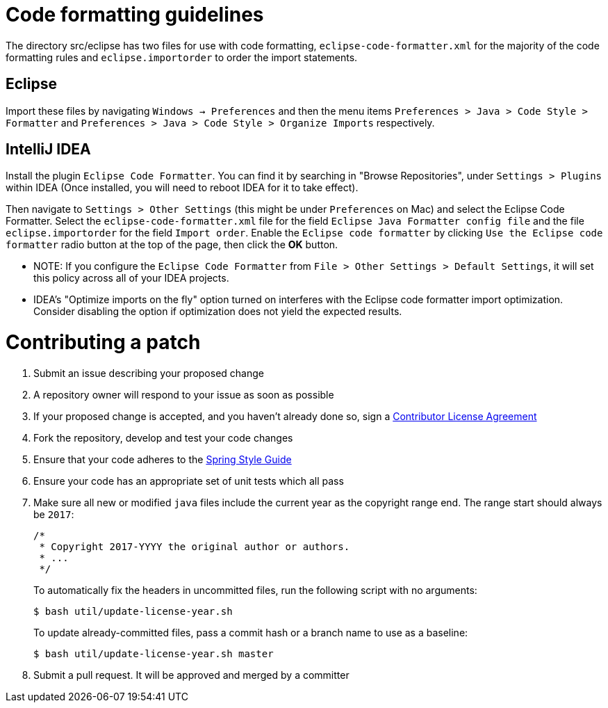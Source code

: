 = Code formatting guidelines

The directory src/eclipse has two files for use with code formatting, `eclipse-code-formatter.xml` for the majority of the code formatting rules and `eclipse.importorder` to order the import statements.

== Eclipse
Import these files by navigating `Windows -> Preferences` and then the menu items
`Preferences > Java > Code Style > Formatter` and `Preferences > Java > Code Style >
Organize Imports` respectively.

== IntelliJ IDEA
Install the plugin `Eclipse Code Formatter`.
You can find it by searching in "Browse Repositories", under `Settings > Plugins` within IDEA (Once installed, you will need to reboot IDEA for it to take effect).

Then navigate to `Settings > Other Settings` (this might be under `Preferences` on Mac) and select the Eclipse Code Formatter.
Select the `eclipse-code-formatter.xml` file for the field `Eclipse Java Formatter config file` and the file `eclipse.importorder` for the field `Import order`.
Enable the `Eclipse code formatter` by clicking `Use the Eclipse code formatter` radio button at the top of the page, then click the *OK* button.

* NOTE: If you configure the `Eclipse Code Formatter` from `File > Other Settings > Default Settings`, it will set this policy across all of your IDEA projects.

* IDEA's "Optimize imports on the fly" option turned on interferes with the Eclipse code formatter import optimization.
Consider disabling the option if optimization does not yield the expected results.

= Contributing a patch

1. Submit an issue describing your proposed change

1. A repository owner will respond to your issue as soon as possible

1. If your proposed change is accepted, and you haven't already done so, sign a
https://cla.pivotal.io/[Contributor License Agreement]

1. Fork the repository, develop and test your code changes

1. Ensure that your code adheres to the
https://github.com/spring-projects/spring-framework/wiki/Code-Style[Spring Style
Guide]

1. Ensure your code has an appropriate set of unit tests which all pass

1. Make sure all new or modified `java` files include the current year as the copyright range end.
The range start should always be `2017`:

 /*
  * Copyright 2017-YYYY the original author or authors.
  * ...
  */
+
To automatically fix the headers in uncommitted files, run the following script with no arguments:

 $ bash util/update-license-year.sh
+
To update already-committed files, pass a commit hash or a branch name to use as a baseline:

 $ bash util/update-license-year.sh master

1. Submit a pull request.
It will be approved and merged by a committer
